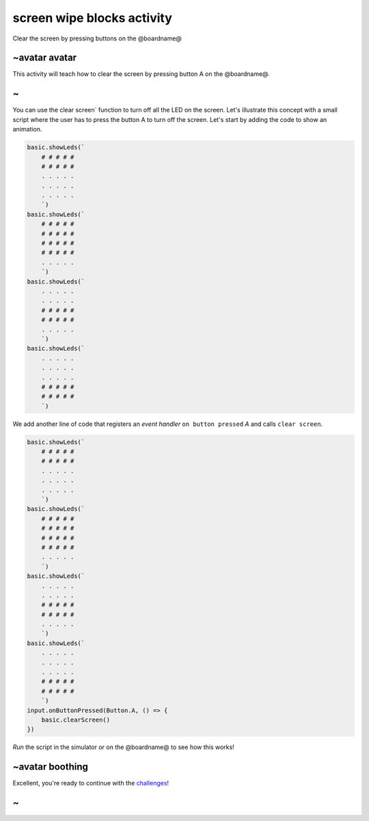 
screen wipe blocks activity
===========================

Clear the screen by pressing buttons on the @boardname@ 

~avatar avatar
--------------

This activity will teach how to clear the screen by pressing button A on the @boardname@.

~
-

You can use the clear screen` function to turn off all the LED on the screen. Let's illustrate this concept with a small script where the user has to press the button A to turn off the screen. Let's start by adding the code to show an animation.

.. code-block:: blocks

   basic.showLeds(`
       # # # # #
       # # # # #
       . . . . .
       . . . . .
       . . . . .
       `)
   basic.showLeds(`
       # # # # #
       # # # # #
       # # # # #
       # # # # #
       . . . . .
       `)
   basic.showLeds(`
       . . . . .
       . . . . .
       # # # # #
       # # # # #
       . . . . .
       `)
   basic.showLeds(`
       . . . . .
       . . . . .
       . . . . .
       # # # # #
       # # # # #
       `)

We add another line of code that registers an *event handler* ``on button pressed`` *A* and calls ``clear screen``.

.. code-block:: blocks

   basic.showLeds(`
       # # # # #
       # # # # #
       . . . . .
       . . . . .
       . . . . .
       `)
   basic.showLeds(`
       # # # # #
       # # # # #
       # # # # #
       # # # # #
       . . . . .
       `)
   basic.showLeds(`
       . . . . .
       . . . . .
       # # # # #
       # # # # #
       . . . . .
       `)
   basic.showLeds(`
       . . . . .
       . . . . .
       . . . . .
       # # # # #
       # # # # #
       `)
   input.onButtonPressed(Button.A, () => {
       basic.clearScreen()
   })

*Run* the script in the simulator or on the @boardname@ to see how this works!

~avatar boothing
----------------

Excellent, you're ready to continue with the `challenges </lessons/screen-wipe/challenges>`_\ !

~
-
